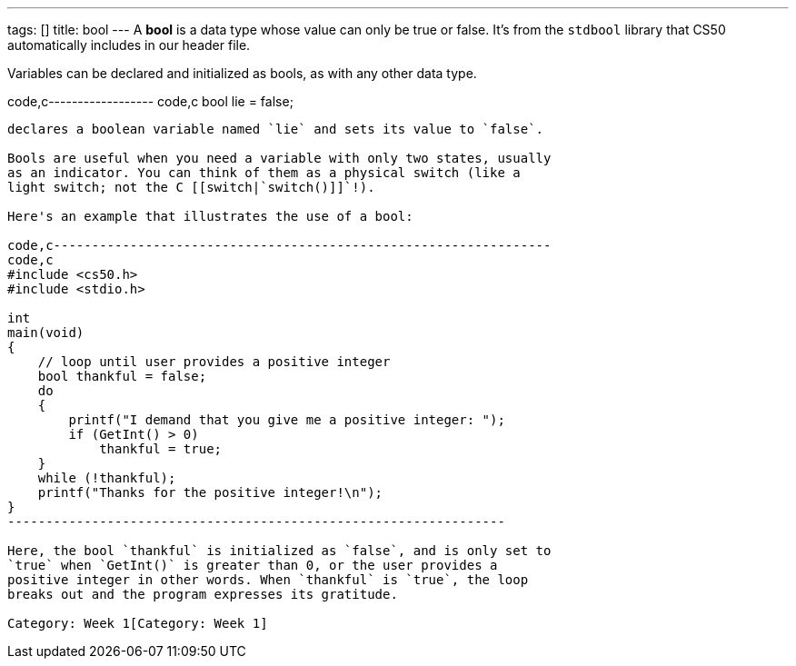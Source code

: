 ---
tags: []
title: bool
---
A *bool* is a data type whose value can only be true or false. It's from
the `stdbool` library that CS50 automatically includes in our header
file.

Variables can be declared and initialized as bools, as with any other
data type.

code,c------------------ code,c
 bool lie = false;
------------------

declares a boolean variable named `lie` and sets its value to `false`.

Bools are useful when you need a variable with only two states, usually
as an indicator. You can think of them as a physical switch (like a
light switch; not the C [[switch|`switch()]]`!).

Here's an example that illustrates the use of a bool:

code,c-----------------------------------------------------------------
code,c
#include <cs50.h>
#include <stdio.h>

int
main(void)
{
    // loop until user provides a positive integer
    bool thankful = false;
    do
    {
        printf("I demand that you give me a positive integer: ");
        if (GetInt() > 0)
            thankful = true;
    }
    while (!thankful);
    printf("Thanks for the positive integer!\n");
} 
-----------------------------------------------------------------

Here, the bool `thankful` is initialized as `false`, and is only set to
`true` when `GetInt()` is greater than 0, or the user provides a
positive integer in other words. When `thankful` is `true`, the loop
breaks out and the program expresses its gratitude.

Category: Week 1[Category: Week 1]
